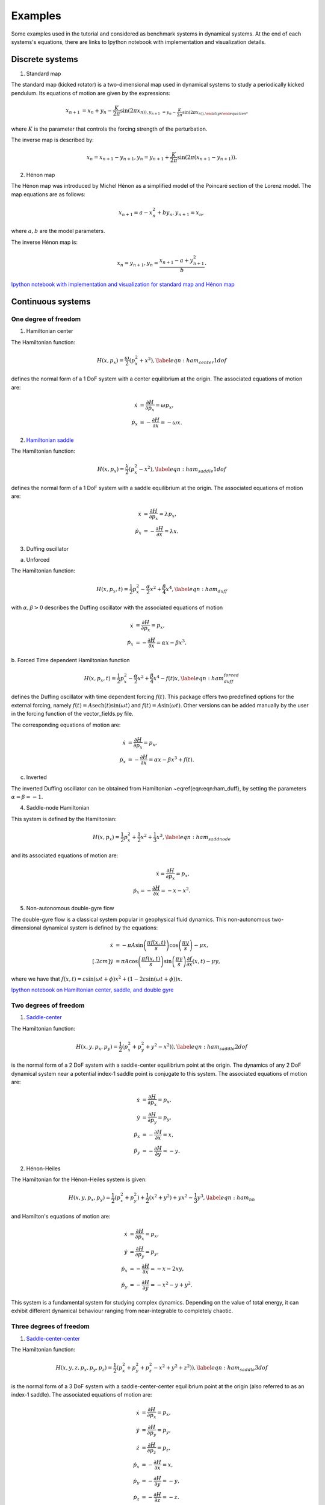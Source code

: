 ========
Examples
========

Some examples used in the tutorial and considered as benchmark systems in dynamical systems. At the end of each systems's equations, there are links to Ipython notebook with implementation and visualization details.


.. examples::

Discrete systems
================

1. Standard map

The standard map (kicked rotator) is a two-dimensional map used in dynamical systems to study a periodically 
kicked pendulum. Its equations of motion are given by the expressions:

.. math::
   \begin{align}
    x_{n+1} &= x_{n} + y_{n} - \dfrac{K}{2\pi} \sin(2\pi x_{n)),
    y_{n+1} &= y_{n} - \dfrac{K}{2\pi} \sin(2\pi x_{n)),
   \end{align}

where :math:`K` is the parameter that controls the forcing strength of the perturbation.
   
The inverse map is described by:

.. math::
   \begin{align}
    x_{n} = x_{n+1} - y_{n+1},
    y_{n} = y_{n+1} + \dfrac{K}{2\pi} \sin(2\pi (x_{n+1} - y_{n+1})).
   \end{align}

   
2. Hénon map

The Hénon map was introduced by Michel Hénon as a simplified model of the Poincaré section 
of the Lorenz model. The map equations are as follows:

.. math::
   \begin{align}
    x_{n+1} = a - x_{n}^2 + b y_{n},
    y_{n+1} = x_{n},
   \end{align}
   
where :math:`a,b` are the model parameters.

The inverse Hénon map is:

.. math::
   \begin{align}
    x_{n} = y_{n+1},
    y_{n} = \dfrac{x_{n+1} - a + y_{n+1}^2}{b}.
   \end{align}

`Ipython notebook with implementation and visualization for standard map and Hénon map <https://github.com/champsproject/ldds/blob/develop/tutorials/tutorial-8.ipynb>`_



Continuous systems 
==================

One degree of freedom
---------------------

1. Hamiltonian center

The Hamiltonian function:

.. math::
   H(x,p_x) = \dfrac{\omega}{2} \left( p_x^2 + x^2 \right), \label{eqn:ham_center1dof}

defines the normal form of a 1 DoF system with a center equilibrium at the origin. The associated equations of motion are:

.. math::
   \begin{align}
   \dot{x} &= \dfrac{\partial H}{\partial p_x} =  \omega p_x, \\
   \dot{p}_x &= -\dfrac{\partial H}{\partial x} = -\omega x.
   \end{align}
   

2. `Hamiltonian saddle <https://champsproject.github.io/lagrangian_descriptors/content/chapter2_1.html#one-degree-of-freedom-hyperbolic-equilibrium-point>`_

The Hamiltonian function:

.. math::
   H(x,p_x) = \dfrac{\lambda}{2} \left( p_x^2 - x^2 \right), \label{eqn:ham_saddle1dof}

defines the normal form of a 1 DoF system with a saddle equilibrium at the origin. The associated equations of motion are:

.. math::
   \begin{align}
   \dot{x} &= \dfrac{\partial H}{\partial p_x} = \lambda p_x, \\
   \dot{p}_x &= -\dfrac{\partial H}{\partial x} = \lambda x.
   \end{align}

3. Duffing oscillator 

a. Unforced

The Hamiltonian function:

.. math::
   H(x,p_x,t) = \dfrac{1}{2}p_x^2 - \dfrac{\alpha}{2}x^2 + \dfrac{\beta}{4}x^4, \label{eqn:ham_duff}

with :math:`\alpha,\beta>0` describes the Duffing oscillator with the associated equations of motion

.. math::
   \begin{align}
   \dot{x} &= \dfrac{\partial H}{\partial p_x} =  p_x, \\
   \dot{p}_x &= -\dfrac{\partial H}{\partial x} =  \alpha x - \beta x^3.
   \end{align}

b. Forced 
Time dependent Hamiltonian function

.. math::
   H(x,p_x,t) = \dfrac{1}{2}p_x^2 - \dfrac{\alpha}{2}x^2 + \dfrac{\beta}{4}x^4 - f(t) x, \label{eqn:ham_duff_forced}

defines the Duffing oscillator with time dependent forcing :math:`f(t)`. This package offers two predefined options for the external forcing, namely :math:`f(t) = A\mathrm{sech}(t)\sin(\omega t)` and :math:`f(t) = A\sin(\omega t)`. Other versions can be added manually by the user in the forcing function of the vector_fields.py file.

The corresponding equations of motion are:

.. math::
   \begin{align}
   \dot{x} &= \dfrac{\partial H}{\partial p_x} =  p_x, \\
   \dot{p}_x &= -\dfrac{\partial H}{\partial x} =  \alpha x - \beta x^3 + f(t).
   \end{align}



c. Inverted 

The inverted Duffing oscillator can be obtained from Hamiltonian ~\eqref{eqn:eqn:ham_duff}, by setting the parameters :math:`\alpha = \beta = - 1`.

4. Saddle-node Hamiltonian 

This system is defined by the Hamiltonian:

.. math::
    H(x,p_x) = \dfrac{1}{2}p_x^2 + \dfrac{1}{2}x^2 + \dfrac{1}{3}x^3, \label{eqn:ham_saddnode}

and its associated equations of motion are:

.. math::
    \begin{align}
    \dot{x} = \dfrac{\partial H}{\partial p_x} =  p_x, \\
    \dot{p}_x = -\dfrac{\partial H}{\partial x} =  -x - x^2.
    \end{align} 

5. Non-autonomous double-gyre flow

The double-gyre flow is a classical system popular in geophysical fluid dynamics. This non-autonomous two-dimensional dynamical system is defined by the equations:

.. math::
   \begin{align}
   \dot{x} &= -\pi A \sin\left(\dfrac{\pi f(x,t)}{s}\right) \cos\left(\dfrac{\pi y}{s}\right) - \mu x, \\[.2cm]
   \dot{y} &= \pi A \cos\left(\dfrac{\pi f(x,t)}{s}\right) \sin\left(\dfrac{\pi y}{s}\right) \dfrac{\partial f}{\partial x}\left(x,t\right) - \mu y,
   \end{align} 

where we have that :math:`f(x,t) = \varepsilon \sin(\omega t + \phi) x^2 + \left(1-2\varepsilon \sin(\omega t + \phi)\right) x`.

`Ipython notebook on Hamiltonian center, saddle, and double gyre <https://github.com/champsproject/ldds/blob/develop/tutorials/tutorial-1.ipynb>`_

Two degrees of freedom
----------------------

1. `Saddle-center <https://champsproject.github.io/lagrangian_descriptors/content/chapter2_1.html#two-degrees-of-freedom-and-the-hyperbolic-periodic-orbit>`_ 

The Hamiltonian function:

.. math::
   H(x,y,p_x,p_y) = \dfrac{1}{2} \left( p_x^2 + p_y^2 + y^2 - x^2) \right),  \label{eqn:ham_saddle2dof}

is the normal form of a 2 DoF system with a saddle-center equilibrium point at the origin. The dynamics of any 2 DoF dynamical system near a potential index-1 saddle point is conjugate to this system.
The associated equations of motion are:

.. math::
   \begin{align}
   \dot{x} &= \dfrac{\partial H}{\partial p_x}  = p_x, \\
   \dot{y} &= \dfrac{\partial H}{\partial p_y}  = p_y, \\
   \dot{p}_x &= -\dfrac{\partial H}{\partial x}  = x, \\
   \dot{p}_y &= -\dfrac{\partial H}{\partial y}  = - y.
   \end{align}

2. Hénon-Heiles

The Hamiltonian for the Hénon-Heiles system is given:

.. math::
   H(x,y,p_x,p_y) = \dfrac{1}{2} \left( p_x^2 + p_y^2 \right) + \dfrac{1}{2} \left( x^2 + y^2 \right) + yx^2 - \dfrac{1}{3} y^3, \label{eqn:ham_hh}

and Hamilton's equations of motion are:

.. math::
   \begin{align}
   \dot{x} &= \dfrac{\partial H}{\partial p_x}  = p_x, \\
   \dot{y} &= \dfrac{\partial H}{\partial p_y} = p_y, \\
   \dot{p}_x &= -\dfrac{\partial H}{\partial x} = - x - 2xy, \\
   \dot{p}_y &= -\dfrac{\partial H}{\partial y} = - x^2 - y + y^2.
   \end{align}

This system is a fundamental system for studying complex dynamics. Depending on the value of total energy, it can exhibit different dynamical behaviour ranging from near-integrable to completely chaotic.

Three degrees of freedom
------------------------

1. `Saddle-center-center <https://champsproject.github.io/lagrangian_descriptors/content/chapter2_1.html#three-and-more-degrees-of-freedom-and-nhims>`_

The Hamiltonian function:

.. math::
   H(x,y,z,p_x,p_y,p_z) = \dfrac{1}{2} \left( p_x^2 + p_y^2+ p_z^2 - x^2 + y^2 + z^2) \right),  \label{eqn:ham_saddle3dof}

is the normal form of a 3 DoF system with a saddle-center-center equilibrium point at the origin (also referred to as an index-1 saddle).
The associated equations of motion are:

.. math::
   \begin{align}
   \dot{x} &= \dfrac{\partial H}{\partial p_x} = p_x, \\
   \dot{y} &= \dfrac{\partial H}{\partial p_y} = p_y, \\
   \dot{z} &= \dfrac{\partial H}{\partial p_z} = p_z, \\
   \dot{p}_x &= -\dfrac{\partial H}{\partial x} = x, \\
   \dot{p}_y &= -\dfrac{\partial H}{\partial y}= - y, \\
   \dot{p}_z &= -\dfrac{\partial H}{\partial z}= - z.
   \end{align}



